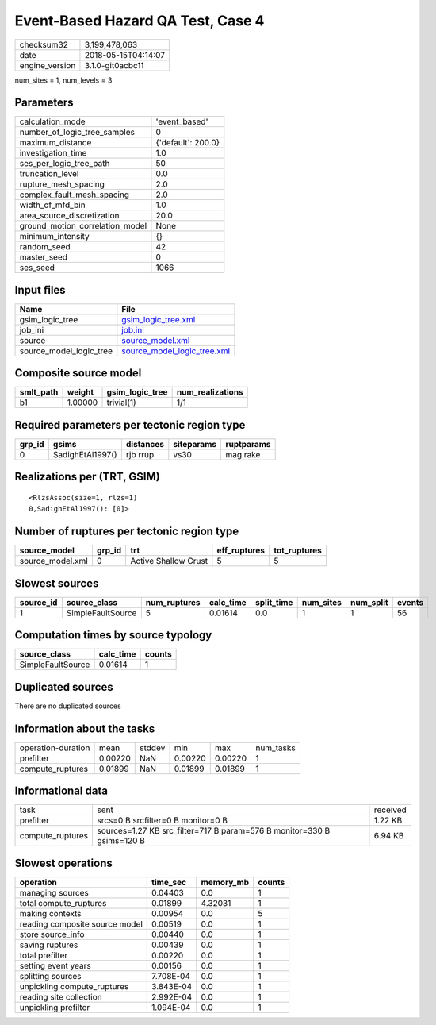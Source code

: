 Event-Based Hazard QA Test, Case 4
==================================

============== ===================
checksum32     3,199,478,063      
date           2018-05-15T04:14:07
engine_version 3.1.0-git0acbc11   
============== ===================

num_sites = 1, num_levels = 3

Parameters
----------
=============================== ==================
calculation_mode                'event_based'     
number_of_logic_tree_samples    0                 
maximum_distance                {'default': 200.0}
investigation_time              1.0               
ses_per_logic_tree_path         50                
truncation_level                0.0               
rupture_mesh_spacing            2.0               
complex_fault_mesh_spacing      2.0               
width_of_mfd_bin                1.0               
area_source_discretization      20.0              
ground_motion_correlation_model None              
minimum_intensity               {}                
random_seed                     42                
master_seed                     0                 
ses_seed                        1066              
=============================== ==================

Input files
-----------
======================= ============================================================
Name                    File                                                        
======================= ============================================================
gsim_logic_tree         `gsim_logic_tree.xml <gsim_logic_tree.xml>`_                
job_ini                 `job.ini <job.ini>`_                                        
source                  `source_model.xml <source_model.xml>`_                      
source_model_logic_tree `source_model_logic_tree.xml <source_model_logic_tree.xml>`_
======================= ============================================================

Composite source model
----------------------
========= ======= =============== ================
smlt_path weight  gsim_logic_tree num_realizations
========= ======= =============== ================
b1        1.00000 trivial(1)      1/1             
========= ======= =============== ================

Required parameters per tectonic region type
--------------------------------------------
====== ================ ========= ========== ==========
grp_id gsims            distances siteparams ruptparams
====== ================ ========= ========== ==========
0      SadighEtAl1997() rjb rrup  vs30       mag rake  
====== ================ ========= ========== ==========

Realizations per (TRT, GSIM)
----------------------------

::

  <RlzsAssoc(size=1, rlzs=1)
  0,SadighEtAl1997(): [0]>

Number of ruptures per tectonic region type
-------------------------------------------
================ ====== ==================== ============ ============
source_model     grp_id trt                  eff_ruptures tot_ruptures
================ ====== ==================== ============ ============
source_model.xml 0      Active Shallow Crust 5            5           
================ ====== ==================== ============ ============

Slowest sources
---------------
========= ================= ============ ========= ========== ========= ========= ======
source_id source_class      num_ruptures calc_time split_time num_sites num_split events
========= ================= ============ ========= ========== ========= ========= ======
1         SimpleFaultSource 5            0.01614   0.0        1         1         56    
========= ================= ============ ========= ========== ========= ========= ======

Computation times by source typology
------------------------------------
================= ========= ======
source_class      calc_time counts
================= ========= ======
SimpleFaultSource 0.01614   1     
================= ========= ======

Duplicated sources
------------------
There are no duplicated sources

Information about the tasks
---------------------------
================== ======= ====== ======= ======= =========
operation-duration mean    stddev min     max     num_tasks
prefilter          0.00220 NaN    0.00220 0.00220 1        
compute_ruptures   0.01899 NaN    0.01899 0.01899 1        
================== ======= ====== ======= ======= =========

Informational data
------------------
================ ====================================================================== ========
task             sent                                                                   received
prefilter        srcs=0 B srcfilter=0 B monitor=0 B                                     1.22 KB 
compute_ruptures sources=1.27 KB src_filter=717 B param=576 B monitor=330 B gsims=120 B 6.94 KB 
================ ====================================================================== ========

Slowest operations
------------------
============================== ========= ========= ======
operation                      time_sec  memory_mb counts
============================== ========= ========= ======
managing sources               0.04403   0.0       1     
total compute_ruptures         0.01899   4.32031   1     
making contexts                0.00954   0.0       5     
reading composite source model 0.00519   0.0       1     
store source_info              0.00440   0.0       1     
saving ruptures                0.00439   0.0       1     
total prefilter                0.00220   0.0       1     
setting event years            0.00156   0.0       1     
splitting sources              7.708E-04 0.0       1     
unpickling compute_ruptures    3.843E-04 0.0       1     
reading site collection        2.992E-04 0.0       1     
unpickling prefilter           1.094E-04 0.0       1     
============================== ========= ========= ======